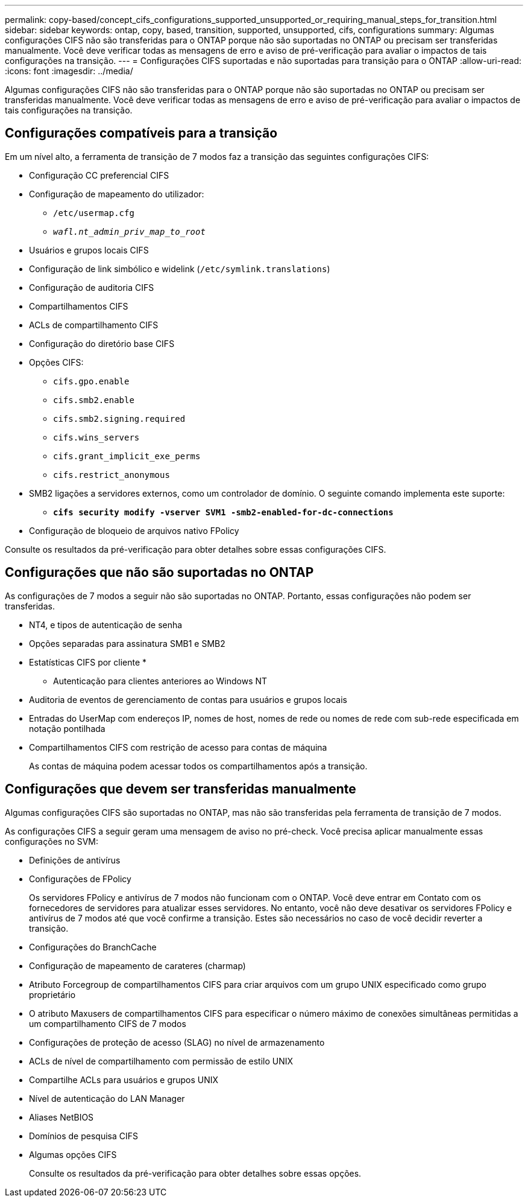 ---
permalink: copy-based/concept_cifs_configurations_supported_unsupported_or_requiring_manual_steps_for_transition.html 
sidebar: sidebar 
keywords: ontap, copy, based, transition, supported, unsupported, cifs, configurations 
summary: Algumas configurações CIFS não são transferidas para o ONTAP porque não são suportadas no ONTAP ou precisam ser transferidas manualmente. Você deve verificar todas as mensagens de erro e aviso de pré-verificação para avaliar o impactos de tais configurações na transição. 
---
= Configurações CIFS suportadas e não suportadas para transição para o ONTAP
:allow-uri-read: 
:icons: font
:imagesdir: ../media/


[role="lead"]
Algumas configurações CIFS não são transferidas para o ONTAP porque não são suportadas no ONTAP ou precisam ser transferidas manualmente. Você deve verificar todas as mensagens de erro e aviso de pré-verificação para avaliar o impactos de tais configurações na transição.



== Configurações compatíveis para a transição

Em um nível alto, a ferramenta de transição de 7 modos faz a transição das seguintes configurações CIFS:

* Configuração CC preferencial CIFS
* Configuração de mapeamento do utilizador:
+
** `/etc/usermap.cfg`
** `_wafl.nt_admin_priv_map_to_root_`


* Usuários e grupos locais CIFS
* Configuração de link simbólico e widelink (`/etc/symlink.translations`)
* Configuração de auditoria CIFS
* Compartilhamentos CIFS
* ACLs de compartilhamento CIFS
* Configuração do diretório base CIFS
* Opções CIFS:
+
** `cifs.gpo.enable`
** `cifs.smb2.enable`
** `cifs.smb2.signing.required`
** `cifs.wins_servers`
** `cifs.grant_implicit_exe_perms`
** `cifs.restrict_anonymous`


* SMB2 ligações a servidores externos, como um controlador de domínio. O seguinte comando implementa este suporte:
+
** `*cifs security modify -vserver SVM1 -smb2-enabled-for-dc-connections*`


* Configuração de bloqueio de arquivos nativo FPolicy


Consulte os resultados da pré-verificação para obter detalhes sobre essas configurações CIFS.



== Configurações que não são suportadas no ONTAP

As configurações de 7 modos a seguir não são suportadas no ONTAP. Portanto, essas configurações não podem ser transferidas.

* NT4, e tipos de autenticação de senha
* Opções separadas para assinatura SMB1 e SMB2
* Estatísticas CIFS por cliente
* 
+
** Autenticação para clientes anteriores ao Windows NT


* Auditoria de eventos de gerenciamento de contas para usuários e grupos locais
* Entradas do UserMap com endereços IP, nomes de host, nomes de rede ou nomes de rede com sub-rede especificada em notação pontilhada
* Compartilhamentos CIFS com restrição de acesso para contas de máquina
+
As contas de máquina podem acessar todos os compartilhamentos após a transição.





== Configurações que devem ser transferidas manualmente

Algumas configurações CIFS são suportadas no ONTAP, mas não são transferidas pela ferramenta de transição de 7 modos.

As configurações CIFS a seguir geram uma mensagem de aviso no pré-check. Você precisa aplicar manualmente essas configurações no SVM:

* Definições de antivírus
* Configurações de FPolicy
+
Os servidores FPolicy e antivírus de 7 modos não funcionam com o ONTAP. Você deve entrar em Contato com os fornecedores de servidores para atualizar esses servidores. No entanto, você não deve desativar os servidores FPolicy e antivírus de 7 modos até que você confirme a transição. Estes são necessários no caso de você decidir reverter a transição.

* Configurações do BranchCache
* Configuração de mapeamento de carateres (charmap)
* Atributo Forcegroup de compartilhamentos CIFS para criar arquivos com um grupo UNIX especificado como grupo proprietário
* O atributo Maxusers de compartilhamentos CIFS para especificar o número máximo de conexões simultâneas permitidas a um compartilhamento CIFS de 7 modos
* Configurações de proteção de acesso (SLAG) no nível de armazenamento
* ACLs de nível de compartilhamento com permissão de estilo UNIX
* Compartilhe ACLs para usuários e grupos UNIX
* Nível de autenticação do LAN Manager
* Aliases NetBIOS
* Domínios de pesquisa CIFS
* Algumas opções CIFS
+
Consulte os resultados da pré-verificação para obter detalhes sobre essas opções.


